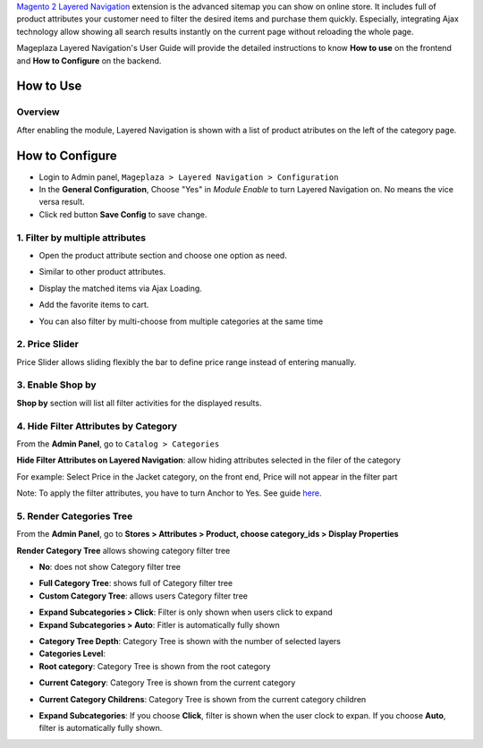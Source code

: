
`Magento 2 Layered Navigation <https://www.mageplaza.com/magento-2-layered-navigation/>`_ extension is the advanced sitemap you can show on online store. It includes full of product attributes your customer need to filter the desired items and purchase them quickly. Especially, integrating Ajax technology allow showing all search results instantly on the current page without reloading the whole page.

Mageplaza Layered Navigation's User Guide will provide the detailed instructions to know **How to use** on the frontend and **How to Configure** on the backend.

.. _Magento 2 Layered Navigation: https://www.mageplaza.com/magento-2-layered-navigation-extension/


How to Use
-------------

Overview
^^^^^^^^^^^^^^^^^^^^

After enabling the module, Layered Navigation is shown with a list of product atributes on the left of the category page.

.. image:: https://cdn.mageplaza.com/docs/ln-layered-navigation-frontend.png

How to Configure
--------------------

* Login to Admin panel, ``Mageplaza > Layered Navigation > Configuration``
* In the **General Configuration**, Choose "Yes" in *Module Enable* to turn Layered Navigation on. No means the vice versa result.
* Click red button **Save Config** to save change.

.. image:: http://imgur.com/UCycyXE.gif  

1. Filter by multiple attributes
^^^^^^^^^^^^^^^^^^^^^^^^^^^^^^

* Open the product attribute section and choose one option as need.
* Similar to other product attributes.
* Display the matched items via Ajax Loading.
* Add the favorite items to cart.
* You can also filter by multi-choose from multiple categories at the same time

  .. image:: https://cdn.mageplaza.com/docs/ln-filter-by-attributes.gif

2. Price Slider
^^^^^^^^^^^^^^^

Price Slider allows sliding flexibly the bar to define price range instead of entering manually.

  .. image:: https://cdn.mageplaza.com/docs/ln-price-slider.png

3. Enable Shop by
^^^^^^^^^^^^^^^

**Shop by** section will list all filter activities for the displayed results.

  .. image:: https://cdn.mageplaza.com/docs/ln-shop-by.png
  
4. Hide Filter Attributes by Category
^^^^^^^^^^^^^^^

From the **Admin Panel**, go to ``Catalog > Categories`` 

**Hide Filter Attributes on Layered Navigation**: allow hiding attributes selected in the filer of the category

.. image:: https://i.imgur.com/mDFLo9I.png

For example: Select Price in the Jacket category, on the front end, Price will not appear in the filter part

.. image:: https://i.imgur.com/KhgJAwY.png

Note: To apply the filter attributes, you have to turn Anchor to Yes. See guide  `here <https://docs.google.com/document/d/1ukn2zCIFkJGnsJI8gRq7BtGMcLPy-yJAvMiS86ksLls/edit>`_.

5. Render Categories Tree
^^^^^^^^^^^^^^^

From the **Admin Panel**, go to **Stores > Attributes > Product, choose category_ids > Display Properties**

**Render Category Tree** allows showing category filter tree

- **No**: does not show Category filter tree

.. image:: https://i.imgur.com/Lfm9FSJ.png

- **Full Category Tree**: shows full of Category filter tree
- **Custom Category Tree**: allows users Category filter tree

.. image:: https://i.imgur.com/Z0xq7gz.png

- **Expand Subcategories > Click**: Filter is only shown when users click to expand
- **Expand Subcategories > Auto**: Fitler is automatically fully shown

.. image:: https://i.imgur.com/OS1w1Zt.png

.. image:: https://i.imgur.com/vEVXuHZ.png

- **Category Tree Depth**: Category Tree is shown with the number of selected layers 
- **Categories Level**:

- **Root category**: Category Tree is shown from the root category
  
.. image:: https://i.imgur.com/e0PNDk0.png

- **Current Category**: Category Tree is shown from the current category
  
.. image:: https://i.imgur.com/tiQ2jvn.png   
  
- **Current Category Childrens**: Category Tree is shown from the current category children 
  
.. image:: https://i.imgur.com/4fL4LIw.png

- **Expand Subcategories**: If you choose **Click**, filter is shown when the user clock to expan. If you choose **Auto**, filter is automatically fully shown. 
  
.. image:: https://i.imgur.com/s1HuKx1.png

  
